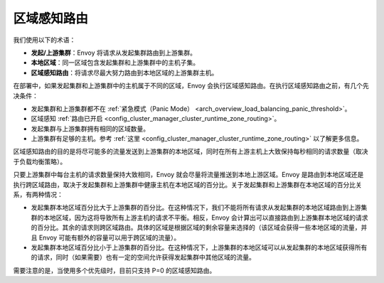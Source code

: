 .. _arch_overview_load_balancing_zone_aware_routing:

区域感知路由
------------------

我们使用以下的术语：

* **发起/上游集群**：Envoy 将请求从发起集群路由到上游集群。
* **本地区域**：同一区域包含发起集群和上游集群中的主机子集。
* **区域感知路由**：将请求尽最大努力路由到本地区域的上游集群主机。

在部署中，如果发起集群和上游集群中的主机属于不同的区域，Envoy 会执行区域感知路由。在执行区域感知路由之前，有几个先决条件：

.. _arch_overview_load_balancing_zone_aware_routing_preconditions:

* 发起集群和上游集群都不在 :ref:`紧急模式（Panic Mode） <arch_overview_load_balancing_panic_threshold>`。
* 区域感知 :ref:`路由已开启 <config_cluster_manager_cluster_runtime_zone_routing>`。
* 发起集群与上游集群拥有相同的区域数量。
* 上游集群有足够的主机。参考 :ref:`这里 <config_cluster_manager_cluster_runtime_zone_routing>` 以了解更多信息。

区域感知路由的目的是将尽可能多的流量发送到上游集群的本地区域，同时在所有上游主机上大致保持每秒相同的请求数量（取决于负载均衡策略）。

只要上游集群中每台主机的请求数量保持大致相同，Envoy 就会尽量将流量推送到本地上游区域。Envoy 是路由到本地区域还是执行跨区域路由，取决于发起集群和上游集群中健康主机在本地区域的百分比。关于发起集群和上游集群在本地区域的百分比关系，有两种情况：

* 发起集群本地区域百分比大于上游集群的百分比。在这种情况下，我们不能将所有请求从发起集群的本地区域路由到上游集群的本地区域，因为这将导致所有上游主机的请求不平衡。相反，Envoy 会计算出可以直接路由到上游集群本地区域的请求的百分比。其余的请求则跨区域路由。具体的区域是根据区域的剩余容量来选择的（该区域会获得一些本地区域的流量，并且 Envoy 可能有额外的容量可以用于跨区域的流量）。
* 发起集群本地区域百分比小于上游集群的百分比。在这种情况下，上游集群的本地区域可以从发起集群的本地区域获得所有的请求，同时（如果需要）也有一定的空间允许获得发起集群中其他区域的流量。

需要注意的是，当使用多个优先级时，目前只支持 P=0 的区域感知路由。
